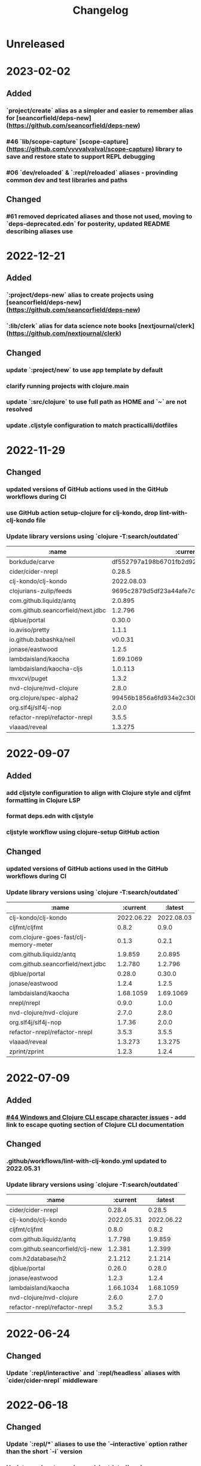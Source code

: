 #+TITLE: Changelog

* Unreleased

* 2023-02-02
** Added
*** `project/create` alias as a simpler and easier to remember alias for [seancorfield/deps-new](https://github.com/seancorfield/deps-new)
*** #46 `lib/scope-capture` [scope-capture](https://github.com/vvvvalvalval/scope-capture) library to save and restore state to support REPL debugging
*** #06 `dev/reloaded` & `:repl/reloaded` aliases - provinding common dev and test libraries and paths
** Changed
*** #61 removed depricated aliases and those not used, moving to `deps-deprecated.edn` for posterity, updated README describing aliases use

* 2022-12-21
** Added
*** `:project/deps-new` alias to create projects using [seancorfield/deps-new](https://github.com/seancorfield/deps-new)
*** `:lib/clerk` alias for data science note books [nextjournal/clerk](https://github.com/nextjournal/clerk)
** Changed
*** update `:project/new` to use app template by default
*** clarify running projects with clojure.main
*** update `:src/clojure` to use full path as HOME and `~` are not resolved
*** update .cljstyle configuration to match practicalli/dotfiles

* 2022-11-29
** Changed
*** updated versions of GitHub actions used in the GitHub workflows during CI
*** use GitHub action setup-clojure for clj-kondo, drop lint-with-clj-kondo file
*** Update library versions using `clojure -T:search/outdated`

  | :name                             |                                 :current |                                  :latest |
  |-----------------------------------+------------------------------------------+------------------------------------------|
  | borkdude/carve                    | df552797a198b6701fb2d92390fce7c59205ea77 | 9c11e4727bff22386899f048d1d50b7978d3ac9e |
  | cider/cider-nrepl                 |                                   0.28.5 |                                   0.28.7 |
  | clj-kondo/clj-kondo               |                               2022.08.03 |                               2022.11.02 |
  | clojurians-zulip/feeds            | 9695c2879d5df23a44afe7cd838f09d7d8ab06a6 | 504498974d481ce22b458f942dff2a28f6ced1e5 |
  | com.github.liquidz/antq           |                                  2.0.895 |                                  2.2.962 |
  | com.github.seancorfield/next.jdbc |                                  1.2.796 |                                  1.3.847 |
  | djblue/portal                     |                                   0.30.0 |                                   0.34.2 |
  | io.aviso/pretty                   |                                    1.1.1 |                                      1.3 |
  | io.github.babashka/neil           |                                  v0.0.31 |                                  v0.1.47 |
  | jonase/eastwood                   |                                    1.2.5 |                                    1.3.0 |
  | lambdaisland/kaocha               |                                1.69.1069 |                                1.71.1119 |
  | lambdaisland/kaocha-cljs          |                                  1.0.113 |                                  1.4.130 |
  | mvxcvi/puget                      |                                    1.3.2 |                                    1.3.4 |
  | nvd-clojure/nvd-clojure           |                                    2.8.0 |                                   2.11.0 |
  | org.clojure/spec-alpha2           | 99456b1856a6fd934e2c30b17920bd790dd81775 | 3d32b5e571b98e2930a7b2ed1dd9551bb269375a |
  | org.slf4j/slf4j-nop               |                                    2.0.0 |                                    2.0.5 |
  | refactor-nrepl/refactor-nrepl     |                                    3.5.5 |                                    3.6.0 |
  | vlaaad/reveal                     |                                  1.3.275 |                                  1.3.276 |

* 2022-09-07
** Added
*** add cljstyle configuration to align with Clojure style and cljfmt formatting in Clojure LSP
*** format deps.edn with cljstyle
*** cljstyle workflow using clojure-setup GitHub action

** Changed
*** updated versions of GitHub actions used in the GitHub workflows during CI
*** Update library versions using `clojure -T:search/outdated`

  | :name                                  |                                 :current |                                  :latest |
  |----------------------------------------+------------------------------------------+------------------------------------------|
  | clj-kondo/clj-kondo                    |                               2022.06.22 |                               2022.08.03 |
  | cljfmt/cljfmt                          |                                    0.8.2 |                                    0.9.0 |
  | com.clojure-goes-fast/clj-memory-meter |                                    0.1.3 |                                    0.2.1 |
  | com.github.liquidz/antq                |                                  1.9.859 |                                  2.0.895 |
  | com.github.seancorfield/next.jdbc      |                                  1.2.780 |                                  1.2.796 |
  | djblue/portal                          |                                   0.28.0 |                                   0.30.0 |
  | jonase/eastwood                        |                                    1.2.4 |                                    1.2.5 |
  | lambdaisland/kaocha                    |                                1.68.1059 |                                1.69.1069 |
  | nrepl/nrepl                            |                                    0.9.0 |                                    1.0.0 |
  | nvd-clojure/nvd-clojure                |                                    2.7.0 |                                    2.8.0 |
  | org.slf4j/slf4j-nop                    |                                   1.7.36 |                                    2.0.0 |
  | refactor-nrepl/refactor-nrepl          |                                    3.5.3 |                                    3.5.5 |
  | vlaaad/reveal                          |                                  1.3.273 |                                  1.3.275 |
  | zprint/zprint                          |                                    1.2.3 |                                    1.2.4 |

* 2022-07-09
** Added
*** [[https://github.com/practicalli/clojure-deps-edn/issues/44][#44 Windows and Clojure CLI escape character issues]] - add link to escape quoting section of Clojure CLI documentation
** Changed
*** .github/workflows/lint-with-clj-kondo.yml updated to 2022.05.31
*** Update library versions using `clojure -T:search/outdated`

  | :name                           |   :current |    :latest |
  |---------------------------------+------------+------------|
  | cider/cider-nrepl               |     0.28.4 |     0.28.5 |
  | clj-kondo/clj-kondo             | 2022.05.31 | 2022.06.22 |
  | cljfmt/cljfmt                   |      0.8.0 |      0.8.2 |
  | com.github.liquidz/antq         |    1.7.798 |    1.9.859 |
  | com.github.seancorfield/clj-new |    1.2.381 |    1.2.399 |
  | com.h2database/h2               |    2.1.212 |    2.1.214 |
  | djblue/portal                   |     0.26.0 |     0.28.0 |
  | jonase/eastwood                 |      1.2.3 |      1.2.4 |
  | lambdaisland/kaocha             |  1.66.1034 |  1.68.1059 |
  | nvd-clojure/nvd-clojure         |      2.6.0 |      2.7.0 |
  | refactor-nrepl/refactor-nrepl   |      3.5.2 |      3.5.3 |

* 2022-06-24
** Changed
*** Update `:repl/interactive` and `:repl/headless` aliases with `cider/cider-nrepl` middleware

* 2022-06-18
** Changed
*** Update `:repl/*` aliases to use the `--interactive` option rather than the short `-i` version
*** Update readme to use `:search/outdated` and `:search/outdated-mvn` aliases

* 2022-06-11
** Resolved
*** #48 - provide `:mvn/local-repo` as an example only - ideally requires full path

* 2022-06-06
** Added
*** aliases section keys documentation

** Changed
*** Set :mvn/local-repo to XDG_CACHE_HOME location, `~/.cache/maven/repository` as described in the [[https://practical.li/blog/posts/adopt-FreeDesktop.org-XDG-standard-for-configuration-files/][Practicalli blog article on XDG standard for development tools]]
*** Update .github/workflows/lint-with-clj-kondo.yml it version 2022.05.31
*** Update library versions using `clojure -T:search/outdated > outdated-2022-06-06.org` command

| :name                                |   :current |              :latest |
|--------------------------------------+------------+----------------------|
| cider/cider-nrepl                    |     0.28.3 |               0.28.4 |
| clj-kondo/clj-kondo                  | 2022.04.08 |           2022.05.31 |
| cloverage/cloverage                  |      1.2.3 |                1.2.4 |
| com.bhauman/figwheel-main            |     0.2.16 |               0.2.18 |
| com.github.liquidz/antq              |      1.6.1 |              1.7.798 |
| com.h2database/h2                    |    2.1.210 |              2.1.212 |
| djblue/portal                        |     0.23.0 |               0.26.0 |
| io.github.cognitect-labs/test-runner |     v0.5.0 | v0.5.1 (SHA dfb30dd) |
| lambdaisland/kaocha                  |  1.65.1029 |            1.66.1034 |
| nvd-clojure/nvd-clojure              |      2.5.0 |                2.6.0 |
| org.clojure/tools.namespace          |      1.2.0 |                1.3.0 |
| zprint/zprint                        |      1.2.2 |                1.2.3 |

> Aliases that use a :git/tag version, e.g. `:test/cognitect` should also check for the latest `:git/sha` value on or after that tag to ensure the correct commit is used.  TODO: check if the latest antq checks for a new `:git/sha` value if there is a newer `:git/tag` value.


* 2022-05-04
** Changed
*** `:repl/socket` using clojure.exec alias rather than JVM opts (moved to :repl/socket-jvm-opts alias
*** `deps find-versions` clarified `:lib` and domain/library-name options required

* 2022-04-21
** Fixed
*** `-X:deps mvn-install` documentation - wrap `:jar` value in single and double quotes. Resolves #44


* 2022-04-12
** Changed
*** Removed :deps from configuration to avoid over-riding version from install of Clojure CLI
*** GitHub action .github/workflows/lint-with-clj-kondo.yml updated to version 2022.04.08
*** Update library versions using `clojure -T:search/outdated > outdated-2022-04-12.org` command

  | :name                             |                                 :current |                                  :latest |
  |-----------------------------------+------------------------------------------+------------------------------------------|
  | clj-kondo/clj-kondo               |                               2022.02.09 |                               2022.04.08 |
  | cloverage/cloverage               |                                    1.2.2 |                                    1.2.3 |
  | com.github.liquidz/antq           |                                    1.5.1 |                                    1.6.1 |
  | com.github.seancorfield/next.jdbc |                                  1.2.772 |                                  1.2.780 |
  | com.h2database/h2                 |                                  2.1.210 |                                  2.1.212 |
  | djblue/portal                     |                                   0.21.2 |                                   0.23.0 |
  | lambdaisland/kaocha               |                                 1.63.998 |                                1.65.1029 |
  | nvd-clojure/nvd-clojure           |                                    2.2.0 |                                    2.5.0 |
  | refactor-nrepl/refactor-nrepl     |                                    3.3.2 |                                    3.5.2 |
  | thomasa/morpheus                  | 0c4cb1436e49077a4762347cf4b1f5885a007a2f | 9d6f2c1ede8be7ab4508065fe6b7e40e0c099ab6 |
  | vlaaad/reveal                     |                                  1.3.270 |                                  1.3.273 |


* 2022-03-25
** Added
*** `:lib/hotload` - latest SHA from add-libs branch of `org.clojure/tools.deps.alpha` to support [hotload libraries into a running REPL](https://practical.li/clojure/clojure-cli/hotload-libraries/)


* 2022-03-22
** Added
*** `:env/dev` - add `dev` directory to class path - e.g. include `dev/user.clj` to [configure REPL starup](https://practical.li/clojure/clojure-cli/projects/configure-repl-startup.html)
*** `:lib/nrepl` include nrepl as a library
*** `:lib/hotload` - include `org.clojure/tools.deps.alpha` add-libs commit to [hotload libraries into a running REPL](https://practical.li/clojure/clojure-cli/hotload-libraries/)
*** `:lib/tools-ns` - include `org.clojure/tools.namespace` to refresh the current namespace in a running REPL
*** `:lib/reloaded` - combination of hotload and tools-ns aliases
*** `:lib/pretty-errors` - highlight important aspects of error stack trace using ANSI formatting

*** `-M:search/errors` [clj-check](https://github.com/athos/clj-check.git) - search each namespace and report compilation warnings and errors
*** `-M::search/unused-vars` [Carve](https://github.com/borkdude/carve) - search code for unused vars and remove them - optionally specifying paths `--opts '{:paths ["src" "test"]}'`
*** `-M:search/libraries` - [find-deps](https://github.com/hagmonk/find-deps) - fuzzy search Maven & Clojars and add deps to deps.edn
*** `-T:search/outdated` -  [liquidz/antq](https://github.com/liquidz/antq) - check for newer versions of libraries, updating `deps.edn` if `:update true` passed as argument

*** `-M:project/depify` to generate deps.edn configuration from a Leiningen project.clj configuration


* 2021-03-03
** Added
*** ~graph/ns-deps~ shows connections between library dependencies and the namespace
*** ~graph/deps~ now uses tools.deps.graph to show relationship between library
*** ~:lib/pprint-sorted~ alias to include the [[https://github.com/greglook/puget][puget library]] when starting a REPL session, enabling sorted keys and set values when pretty printing and colour highlighting
*** ~:lib/sayid~ include [[https://github.com/clojure-emacs/sayid][Sayid]] as a dependency to support provide REPL driven debugging and profiling

** Changed
*** `:graph/` aliases documentation in README
*** github actions - update checkout to v3
*** Update library versions using `:project/outated` alias

  | :name                        |                                 :current |                                  :latest |
  |------------------------------+------------------------------------------+------------------------------------------|
  | cider/cider-nrepl            |                                   0.28.2 |                                   0.28.3 |
  | com.github.liquidz/antq      |                                    1.5.0 |                                    1.5.1 |
  | jonase/eastwood              |                                    1.2.2 |                                    1.2.3 |
  | uberdeps/uberdeps            |                                    1.1.2 |                                    1.1.4 |
  | vlaaad/reveal                |                                  1.3.265 |                                  1.3.270 |

* 2021-02-18
** Added
*** add `:src/clojure` to add local clone of Clojure core sources (Java & Clojure)
*** add `:lib/kaocha` alias to include kaocha as a library, enabling scripts such as kaocha-runner.el to run Kaocha test runner from Emacs Cider

** Changed
*** command line documentation for :security/nvd to pass correct arguments
*** Use -T flag with :project/outated alias, with alias updated to use `:exec-fn` and `:exec-args` for default values
*** Rewrite project introduction
*** sources alias moved from lib/ to src/ for greater clarity
*** kaocha version update and migration to -T execution option
*** revert kaocha migration to -T execution option as it requires both src and test path to be included as extra paths
*** re-organised aliases for using Reveal and Rebel together
*** Update clj-kondo library in .github/workflows/lint-with-clj-kondo.yml GitHub Action from 2021.12.16 to 2022.02.09
*** Update library versions using `:project/outated` alias

| :name                             |                                 :current |                                  :latest |
|-----------------------------------+------------------------------------------+------------------------------------------|
| borkdude/carve                    | 1fd3da8472cf9ee902f9616ca3aeb4812b5c734c | df552797a198b6701fb2d92390fce7c59205ea77 |
| cider/cider-nrepl                 |                                   0.27.4 |                                   0.28.2 |
| clj-kondo/clj-kondo               |                               2021.12.16 |                               2022.02.09 |
| com.bhauman/figwheel-main         |                                   0.2.15 |                                   0.2.16 |
| com.github.liquidz/antq           |                                    1.3.1 |                                    1.5.0 |
| com.github.seancorfield/clj-new   |                                  1.2.380 |                                  1.2.381 |
| com.github.seancorfield/next.jdbc |                                  1.2.761 |                                  1.2.772 |
| com.h2database/h2                 |                                  2.0.202 |                                  2.1.210 |
| djblue/portal                     |                                   0.19.0 |                                   0.21.2 |
| jonase/eastwood                   |                                    1.0.0 |                                    1.2.2 |
| lambdaisland/kaocha               |                                 1.60.977 |                                 1.63.998 |
| nvd-clojure/nvd-clojure           |                                    1.9.0 |                                    2.2.0 |
| org.clojure/test.check            |                                    1.1.0 |                                    1.1.1 |
| org.slf4j/slf4j-nop               |                                   1.7.32 |                                   1.7.36 |
| refactor-nrepl/refactor-nrepl     |                                    3.1.0 |                                    3.3.2 |
| uberdeps/uberdeps                 |                                    1.1.1 |                                    1.1.2 |
| zprint/zprint                     |                                    1.2.0 |                                    1.2.2 |


* 2021-12-18
** Added
*** [[https://github.com/practicalli/clojure-deps-edn/pull/27][#27]] ~:security/nvd~ alias added to run nvd-clojure to detect security issues in dependencies, as identified in the [[https://nvd.nist.gov/][National Vunerability Database]]
*** `:kaocha-global` experimental alias to use a user level configuration rather than the project specific `tests.edn` configuration

** Changed
*** Update kaocha library versions
*** GitHub Action workflow lint-with-clj-kondo.yml updated from 2021.08.06 to 2021.12.16
*** Update library versions using `:project/outated` alias

  | :name                             |                                 :current |                                  :latest |
  |-----------------------------------+------------------------------------------+------------------------------------------|
  | borkdude/carve                    | c9a4dec89032f2003cc439c473fcd3c41e809669 | 1fd3da8472cf9ee902f9616ca3aeb4812b5c734c |
  | cider/cider-nrepl                 |                                   0.26.0 |                                   0.27.4 |
  | cider/piggieback                  |                                    0.5.2 |                                    0.5.3 |
  | clj-kondo/clj-kondo               |                               2021.08.06 |                               2021.12.16 |
  | com.bhauman/figwheel-main         |                                   0.2.14 |                                   0.2.15 |
  | com.github.liquidz/antq           |                                    1.0.0 |                                    1.3.0 |
  | com.github.seancorfield/clj-new   |                                  1.1.331 |                                  1.2.380 |
  | com.github.seancorfield/depstar   |                                  2.1.297 |                                  2.1.303 |
  | com.github.seancorfield/next.jdbc |                                  1.2.709 |                                  1.2.761 |
  | com.h2database/h2                 |                                  1.4.200 |                                  2.0.202 |
  | djblue/portal                     |                                   0.14.0 |                                   0.19.0 |
  | jonase/eastwood                   |                                    0.9.9 |                                    1.0.0 |
  | lambdaisland/kaocha               |                                 1.60.945 |                                 1.60.972 |
  | nrepl/nrepl                       |                                    0.8.3 |                                    0.9.0 |
  | org.clojure/spec-alpha2           | c087ded910b3532a938b37e853df79fc3b9c48c1 | 99456b1856a6fd934e2c30b17920bd790dd81775 |
  | org.clojure/test.check            |                                    1.1.0 |                                    1.1.1 |
  | org.clojure/tools.deps.graph      |                                   1.0.63 |                                   1.1.68 |
  | org.slf4j/slf4j-nop               |                                   1.7.31 |                                   1.7.32 |
  | refactor-nrepl/refactor-nrepl     |                              3.0.0-pr301 |                                    3.1.0 |
  | slipset/deps-deploy               |                                    0.1.5 |                                    0.2.0 |
  | thomasa/morpheus                  | 7f4876ea631a6f5ccee2094d255efd2d1a98ffb6 | 0c4cb1436e49077a4762347cf4b1f5885a007a2f |
  | uberdeps/uberdeps                 |                                    1.0.4 |                                    1.1.1 |
  | vlaaad/reveal                     |                                  1.3.214 |                                  1.3.251 |
  | zprint/zprint                     |                                    1.1.2 |                                    1.2.0 |


* 2021-12-12
** Added
*** `test/watch` alias - Kaocha test runner in watch mode, including fast fail and skipping meta data.  Provides a quick to use test runner that watches for file changes and re-runs tests from the last failed test.
** Changed
*** `test/run` alias replaces `test/runner` to fit better with the intent and the name of the watch alias
*** Add Kaocha alias changes to README.org
*** Simplify common aliases table in README.org

* 2021-09-13
** .github/workflows/lint-with-clj-kondo.yml
   Update run command to output messages in GitHub Actions format

   Library version updates from ~:project/outdated~ alias

  | :name               |   :current |    :latest |
  |---------------------+------------+------------|
  | clj-kondo/clj-kondo | 2020.04.05 | 2021.08.06 |

** deps.edn
   Add ~:lib/hotload~ alias to load libraries into a running REPL process.  This is a more memorable name for the alpha/hotload alias

   Cognitect test runner version  using Git tag and providing Clojure exec function, invoked by ~clojure -X:test/cognitect~

   Removed eftest aliases due to #22 eftest runner hangs when finished.  Kaocha or Cognitect-labs runners are recommended instead

   Deprecated: test/midje - seldom used test runner and not recommended approach by Practicalli

   Deprecated: `project/uberdeps` removed, depstar recommended until that itself is incorporated into tools.build

   Library version updates from ~:project/outdated~ alias

  | :name                             | :current |     :latest |
  |-----------------------------------+----------+-------------|
  | com.bhauman/figwheel-main         |   0.2.13 |      0.2.14 |
  | com.github.liquidz/antq           |   0.16.0 |       1.0.0 |
  | com.github.seancorfield/clj-new   |  1.1.321 |     1.1.331 |
  | com.github.seancorfield/depstar   |  2.1.267 |     2.1.297 |
  | com.github.seancorfield/next.jdbc |  1.2.659 |     1.2.709 |
  | djblue/portal                     |   0.12.0 |      0.14.0 |
  | jonase/eastwood                   |    0.8.1 |       0.9.9 |
  | lambdaisland/kaocha               |  1.0.861 |     1.0.887 |
  | lambdaisland/kaocha-cljs          |   1.0.71 |     1.0.107 |
  | refactor-nrepl/refactor-nrepl     |    2.5.1 | 3.0.0-pr301 |
  | vlaaad/reveal                     |  1.3.212 |     1.3.214 |


* 2021-07-17
  Update version of GitHub actions lint-with-clj-kondo.  Checks deps.edn to ensure its a valid structure.

  Remove `RELEASE` version from aliases and used explicit versions

  Change seancorfield/clj-new to new com.github.seancorfield/clj-new

  `:alpha/hotload-libs` - add slf4j-nop dependency to specifically set the logging implementation.  Update documentation and add links to Practicalli Clojure page on hotloading and example project.

  Add status badge to readme showing result of lint-with-clj-kondo GitHub Action

* 2021-07-16
  Readme updates
  Monthly library updates

  | :name                             |                                 :current |                                  :latest |
  |-----------------------------------+------------------------------------------+------------------------------------------|
  | borkdude/carve                    | 3fcc2a900e4fa4be2c9a539c9971c60e2e921162 | c9a4dec89032f2003cc439c473fcd3c41e809669 |
  | com.bhauman/figwheel-main         |                                   0.2.11 |                                   0.2.13 |
  | com.cognitect/test-runner         | 705ad25bbf0228b1c38d0244a36001c2987d7337 | f597341b6ca7bb4cf027e0a34a6710ca9cb969da |
  | com.github.seancorfield/depstar   |                                  2.0.216 |                                  2.1.267 |
  | com.github.seancorfield/next.jdbc |                                  1.2.659 |                                  1.2.674 |
  | djblue/portal                     |                                   0.11.2 |                                   0.12.0 |
  | org.clojure/clojurescript         |                                 1.10.773 |                                 1.10.866 |
  | org.clojure/data.json             |                                    2.3.1 |                                    2.4.0 |
  | org.clojure/tools.deps.graph      |                                   1.0.56 |                                   1.0.63 |
  | vlaaad/reveal                     |                                  1.3.209 |                                  1.3.212 |

  Available diffs:
  - https://github.com/borkdude/carve/compare/3fcc2a900e4fa4be2c9a539c9971c60e2e921162...c9a4dec89032f2003cc439c473fcd3c41e809669
  - https://github.com/bhauman/figwheel-main/compare/v0.2.11...head
  - https://github.com/cognitect-labs/test-runner/compare/705ad25bbf0228b1c38d0244a36001c2987d7337...f597341b6ca7bb4cf027e0a34a6710ca9cb969da
  - https://github.com/seancorfield/depstar/compare/v2.0.216...v2.1.267
  - https://github.com/seancorfield/next-jdbc/compare/v1.2.659...v1.2.674
  - https://github.com/djblue/portal/compare/0.11.2...0.12.0
  - https://github.com/clojure/clojurescript/compare/r1.9.946...r1.10.866
  - https://github.com/clojure/clojurescript/compare/r1.10.773...r1.10.866
  - https://github.com/clojure/clojurescript/compare/r1.10.844...r1.10.866
  - https://github.com/clojure/data.json/compare/v2.3.1...v2.4.0
  - https://github.com/clojure/tools.deps.graph/compare/tools.deps.graph-1.0.56...v1.0.63
  - https://github.com/vlaaad/reveal/compare/1.3.209...1.3.212


* 2021-05-26
  PR #21 The  `clojure` CLI tool has renamed the configuration `user-config` to `config-user` bringing it in line with the other configuration names

  Add ~:project/depsify~ alias to generate a Clojure CLI deps.edn configuration from a Leiningen project.clj configuration file.

  Add ~:format/zprint~ alias to format a given Clojure data structure, similar to clojure.pprint but with more options.

  Regular library version updates:

  | :name                     |                                 :current |                                  :latest |
  |---------------------------+------------------------------------------+------------------------------------------|
  | borkdude/carve            | f499f65e36e02484609f01ce891f3c0207b24444 | 3fcc2a900e4fa4be2c9a539c9971c60e2e921162 |
  | com.cognitect/test-runner | 2d69f33d7980c3353b246c28f72ffeafbd9f2fab | 705ad25bbf0228b1c38d0244a36001c2987d7337 |
  | com.github.liquidz/antq   |                                   0.13.0 |                                   0.14.1 |
  | depify/depify             | 04329744872890711dbba8939a16e9987dd33bb3 | b3f61517c860518c1990133aa6eb54caf1e4d591 |
  | lambdaisland/kaocha       |                                  1.0.829 |                                  1.0.861 |
  | org.clojure/data.json     |                                    2.2.3 |                                    2.3.1 |
  | seancorfield/clj-new      |                                  1.1.297 |                                  1.1.309 |
  | zprint/zprint             |                                    0.4.9 |                                    1.1.2 |

  Available diffs:
  - https://github.com/borkdude/carve/compare/f499f65e36e02484609f01ce891f3c0207b24444...3fcc2a900e4fa4be2c9a539c9971c60e2e921162
  - https://github.com/cognitect-labs/test-runner/compare/b6b3193fcc42659d7e46ecd1884a228993441182...705ad25bbf0228b1c38d0244a36001c2987d7337
  - https://github.com/cognitect-labs/test-runner/compare/2d69f33d7980c3353b246c28f72ffeafbd9f2fab...705ad25bbf0228b1c38d0244a36001c2987d7337
  - https://github.com/liquidz/antq/compare/0.13.0...0.14.1
  - https://github.com/hagmonk/depify/compare/04329744872890711dbba8939a16e9987dd33bb3...b3f61517c860518c1990133aa6eb54caf1e4d591
  - https://github.com/lambdaisland/kaocha/compare/v1.0.829...v1.0.861
  - https://github.com/clojure/data.json/compare/v2.2.3...v2.3.1
  - https://github.com/seancorfield/clj-new/compare/v1.1.297...v1.1.309
  - https://github.com/kkinnear/zprint/compare/0.4.9...1.1.2


* 2021-05-17
  Add ~:project/new~ example to generate a ClojureScript Figwheel-main project with reagent


* 2021-05-11
  Add ~:lib/ring-mock~ alias to include mocking library for testing ring based web applications

  | :name                             |                                 :current | :latest                                  |
  |-----------------------------------+------------------------------------------+------------------------------------------|
  | com.cognitect/test-runner         | b6b3193fcc42659d7e46ecd1884a228993441182 | 2d69f33d7980c3353b246c28f72ffeafbd9f2fab |
  | com.github.seancorfield/next.jdbc |                                  1.1.646 | 1.2.659                                  |
  | djblue/portal                     |                                   0.11.1 | 0.11.2                                   |
  | org.clojure/data.json             |                                    2.2.2 | 2.2.3                                    |

  Available diffs:
  - https://github.com/cognitect-labs/test-runner/compare/b6b3193fcc42659d7e46ecd1884a228993441182...2d69f33d7980c3353b246c28f72ffeafbd9f2fab
  - https://github.com/seancorfield/next-jdbc/compare/v1.1.646...v1.2.659
  - https://github.com/djblue/portal/compare/0.11.1...0.11.2
  - https://github.com/clojure/data.json/compare/v2.2.2...v2.2.3


* 2021-04-27
  org.clojure/data.json updated to 2.2.2

  Library version updates from :project/outdated

  | :name                  | :current | :latest |
  |------------------------+----------+---------|
  | cider/cider-nrepl      |  0.25.11 |  0.26.0 |
  | djblue/portal          |   0.11.0 |  0.11.1 |
  | org.clojure/core.async |  1.3.610 | 1.3.618 |
  | vlaaad/reveal          |  1.3.206 | 1.3.209 |

  Available diffs:
  - https://github.com/clojure-emacs/cider-nrepl/compare/v0.25.11...v0.26.0
  - https://github.com/djblue/portal/compare/0.11.0...0.11.1
  - https://github.com/clojure/core.async/compare/core.async-1.3.610...v1.3.618
  - https://github.com/vlaaad/reveal/compare/1.3.206...1.3.209



* 2021-04-17
  Add ~:test/eftest-sequential~ to run unit tests sequentially with eftest (which defaults to parrallel running of unit tests)

  Library version updates from :project/outdated

  | :name                           |                                 :current |                                  :latest |
  |---------------------------------+------------------------------------------+------------------------------------------|
  | com.github.liquidz/antq         |                                   0.12.4 |                                   0.13.0 |
  | com.github.seancorfield/depstar |                                  2.0.211 |                                  2.0.216 |
  | djblue/portal                   |                                   0.10.0 |                                   0.11.0 |
  | org.clojure/data.json           |                                    2.1.0 |                                    2.2.0 |
  | org.clojure/spec-alpha2         | 9118b766b3fd8451995182264f3b2eb04d7a1167 | c087ded910b3532a938b37e853df79fc3b9c48c1 |

  Available diffs:
  - https://github.com/liquidz/antq/compare/0.12.4...0.13.0
  - https://github.com/seancorfield/depstar/compare/v2.0.211...v2.0.216
  - https://github.com/djblue/portal/compare/0.10.0...0.11.0
  - https://github.com/clojure/data.json/compare/data.json-2.1.0...v2.2.0
  - https://github.com/clojure/spec-alpha2/compare/9118b766b3fd8451995182264f3b2eb04d7a1167...c087ded910b3532a938b37e853df79fc3b9c48c1


* 2021-04-14
  Library version updates

  | :name                        |                                 :current |                                  :latest |
  |------------------------------+------------------------------------------+------------------------------------------|
  | cider/cider-nrepl            |                                   0.25.9 |                                  0.25.11 |
  | org.clojure/data.json        |                                    2.0.2 |                                    2.1.0 |
  | seancorfield/clj-new         |                                  1.1.293 |                                  1.1.297 |
  | vlaaad/reveal                |                                  1.3.199 |                                  1.3.206 |

  Available diffs:
  - https://github.com/clojure-emacs/cider-nrepl/compare/v0.25.9...v0.25.11
  - https://github.com/clojure/data.json/compare/data.json-2.0.2...data.json-2.1.0
  - https://github.com/seancorfield/clj-new/compare/v1.1.293...v1.1.297
  - https://github.com/vlaaad/reveal/compare/1.3.199...1.3.206


* 2021-04-11
  Add aliases for more REPL options, with nREPL server and client.  Separated REPL into REPL terminal UI, REPL with Editor and Remote REPL connection

  New aliases:
  - :repl/nrepl - Clojure REPL with nREPL server
  - :repl/cider - Clojure REPL with nREPL server and Cider-nrepl (code completion, pretty print, etc.)
  - :repl/cider - as above with clj-refactor
  - :repl/remote - simple terminal UI nREPL client for a remote REPL
  - :repl/rebel-remote - as above with Rebel Readline UI


* 2021-04-06
  Add ~:project/calve~ and ~:project/unused-vars~ to complement the ~:project/outdated~ alias that uses carve to find unused vars in the code base.

  Library version updates

  | :name                           |                                 :current |                                  :latest |
  |---------------------------------+------------------------------------------+------------------------------------------|
  | com.github.liquidz/antq         |                                   0.12.2 |                                   0.12.4 |
  | com.github.seancorfield/depstar |                                  2.0.206 |                                  2.0.211 |
  | org.clojure/clojurescript       |                                 1.10.773 |                                 1.10.844 |
  | seancorfield/clj-new            |                                  1.1.264 |                                  1.1.293 |

  Available diffs:
  - https://github.com/liquidz/antq/compare/0.12.2...0.12.4
  - https://github.com/seancorfield/depstar/compare/v2.0.206...v2.0.211
  - https://github.com/seancorfield/clj-new/compare/v1.1.264...v1.1.293


* 2021-03-28
  Library version updates

  | :name                 |                                 :current |                                  :latest |
  |-----------------------+------------------------------------------+------------------------------------------|
  | athos/clj-check       | cd1f25456de5eebda0a69602dd3445905382b3a4 | 518d5a1cbfcd7c952f548e6dbfcb9a4a5faf9062 |
  | org.clojure/data.json |                                    1.1.0 |                                    2.0.2 |
  | vlaaad/reveal         |                                  1.3.196 |                                  1.3.199 |



* 2021-03-20
  Fixed copy-paste error for :project/uberjar and :project/jar aliases when changing fully qualified name of depstar

  Add ~org.slf4j/slf4j-nop~ library to ~:project/antq~ to [[https://github.com/liquidz/antq/blob/main/doc/avoid-slf4j-warnings.adoc][suppress SLF4J warnings]]

  Remove depstar 1.x versions and only using version 2.x

  Library updates reported by ~:project/outdated~

  | :name                           |                                 :current |                                  :latest |
  |---------------------------------+------------------------------------------+------------------------------------------|
  | borkdude/carve                  | c0f68129e37a8bae06225e8cd09075911af0d9a3 | f499f65e36e02484609f01ce891f3c0207b24444 |
  | com.github.liquidz/antq         |                                   0.12.1 |                                   0.12.2 |
  | com.github.seancorfield/depstar |                                  2.0.193 |                                  2.0.206 |
  | org.clojure/data.json           |                                    1.1.0 |                                    2.0.1 |
  | org.clojure/spec-alpha2         | 6a5889b3c12e645147b9af8661908c1d54f685bd | 9118b766b3fd8451995182264f3b2eb04d7a1167 |


* 2021-03-17
  Minor fix for antq

  | :name     | :current  | :latest                 |
  |-----------+-----------+-------------------------|
  | antq/antq | antq/antq | com.github.liquidz/antq |
  | antq/antq | 0.12.0    | 0.12.1                  |


* 2021-03-16
  Library version updates

  | :name                         |                                 :version |                          :latest-version |
  |-------------------------------+------------------------------------------+------------------------------------------|
  | antq/antq                     |                                    0.9.3 |                                   0.12.0 |
  | antq/antq                     |                                antq/antq | com.github.liquidz/antq                  |
  | athos/clj-check               | 0f734f560dd989b2ec0f9078cc646476bfdab4e1 | cd1f25456de5eebda0a69602dd3445905382b3a4 |
  | borkdude/carve                | a3a5b941d4327127e36541bf7322b15b33260386 | c0f68129e37a8bae06225e8cd09075911af0d9a3 |
  | cider/cider-nrepl             |                                   0.25.8 |                                   0.25.9 |
  | closh/closh                   | 80735a4df79bd8572b568f61977a2c3611625623 | b1a7fd310b6511048fbacb8e496f574c8ccfa291 |
  | djblue/portal                 |                                    0.9.0 |                                   0.10.0 |
  | lambdaisland/kaocha           |                                  1.0.732 |                                  1.0.829 |
  | org.clojure/clojure           |                                   1.10.1 |                                   1.10.3 |
  | org.clojure/data.json         |                                    1.0.0 |                                    1.1.0 |
  | org.clojure/tools.deps.alpha  | d77476f3d5f624249462e275ae62d26da89f320b | 479c63d54de43577435d1c6557e4b82f6fa85c4b |
  | org.clojure/spec-alpha2       | a5ffe8bf89b3095676fb5eb0f4b9fc2828296fba | 6a5889b3c12e645147b9af8661908c1d54f685bd |
  | org.yaml/snakeyaml            |                                     1.27 |                                     1.28 |
  | refactor-nrepl/refactor-nrepl |                                    2.5.0 |                                    2.5.1 |
  | seancorfield/clj-new          |                                  1.1.243 |                                  1.1.264 |
  | seancorfield/depstar          |                     seancorfield/depstar | com.github.seancorfield/depstar          |
  | seancorfield/depstar          |                                  1.1.136 |                                  2.0.193 |
  | seancorfield/next.jdbc        |                   seancorfield/next.jdbc | com.github.seancorfield/next.jdbc        |
  | seancorfield/next.jdbc        |                                  1.1.613 |                                  1.1.646 |
  | thomasa/morpheus              | d3decebc1cb9ef697cd34781f9cf83d44a071e85 | 7f4876ea631a6f5ccee2094d255efd2d1a98ffb6 |
  | vlaaad/reveal                 |                                  1.1.164 | 1.3.196                                  |

** Not upgraded
   tools.deps.alpha is not upgraded as the SHA uses the add-libs branch to the add-libs function which hotloads one or more libraries into a running repl.

* 2021-03-09
  new ~:service/webserver~ zero-config command line HTTP server using the [[https://github.com/kachayev/nasus][nasus project]]

* 2021-02-09

  | :name                |                                 :version |                          :latest-version |
  |----------------------+------------------------------------------+------------------------------------------|
  | borkdude/carve       | b79d411e49244becf40787a7fcc2ead8e40ba3b5 | a3a5b941d4327127e36541bf7322b15b33260386 |
  | cider/cider-nrepl    |                                   0.25.7 |                                   0.25.8 |
  | seancorfield/clj-new |                                  1.1.243 |                                          |
  | seancorfield/depstar |                                  1.1.136 |                                  2.0.171 |
  | vlaaad/reveal        |                                  1.3.193 |                                  1.3.196 |


* 2020-01-23
  - Reset ~org.clojure/tools.deps.alpha~ to latest commit on ~add-libs3~ branch which has the SHA ~d77476f3d5f624249462e275ae62d26da89f320b~
  - promote calve to main aliases
  - depstar to version 2.x

  **deps.edn library version updates**

 | :name                   |                                 :version |                          :latest-version |
 |-------------------------+------------------------------------------+------------------------------------------|
 | borkdude/carve          | 4d30e186e3a0d66f6b1ede1a70169e66d0f070ed | b79d411e49244becf40787a7fcc2ead8e40ba3b5 |
 | cider/cider-nrepl       |                                   0.25.5 |                                   0.25.7 |
 | clojurians-zulip/feeds  | 002335d93e937bfb56d1c9f5c6760bef885a58b8 | 345a756196d68bde6de0eaa22d217a45f87362b7 |
 | closh/closh             | dec68b43a66ff8547e4742fa433c4d486f550e60 | 80735a4df79bd8572b568f61977a2c3611625623 |
 | djblue/portal           |                                    0.7.0 |                                    0.9.0 |
 | org.clojure/spec-alpha2 | cd07a40c4ee720614a18429da4b09a6c5d8fe979 | a5ffe8bf89b3095676fb5eb0f4b9fc2828296fba |
 | seancorfield/clj-new    |                                  1.1.228 |                                  1.1.234 |
 | seancorfield/depstar    |                                  1.1.136 |                                  2.0.165 |
 | uberdeps/uberdeps       |                                    1.0.3 |                                    1.0.4 |
 | vlaaad/reveal           |                                  1.1.171 |                                  1.3.193 |



* 2020-12-18
  - 6bb07d2 middleware/cider-cljs: add nrepl as explicit dependency
  - ~:repl/reveal-nrepl~ and ~:repl/reveal-light-nrepl~ aliases for reveal data visualization with a terminal REPL and editor connection via nREPL protocol.


* 2020-12-15
  Reverted `:project/jar`, `:project/uberjar`, `:project/uberdeps` to `:extra-deps` configuration and removed the `:replace-paths` configuration.

  **deps.edn library version updates**

| :name                        |                                 :version |                          :latest-version |
|------------------------------+------------------------------------------+------------------------------------------|
| djblue/portal                |                                    0.6.4 |                                    0.7.0 |
| org.clojure/tools.deps.alpha | 34f40ea3b1e0ccf8aedb927c7d5bacfbfa7ee6af | ada6944e1bf949f9e2ed5291a6fd45e5c4628392 |
| vlaaad/reveal                |                                  1.1.164 |                                  1.1.171 |


* 2020-12-13
  Add aliases to run Reveal data visualization tool with Rebel Readline terminal repl
  - :repl/rebel-reveal
  - :inspect/reveal-rebel
  - :inspect/reveal-light-rebel


* 2020-12-07
  Add ~:replace-paths~ to aliases representing tools that do not require access to a Clojure project configuration.  These tools already ignore the project dependencies via ~:replace-deps~

  antq updated to support ~:replace-deps~ and ~clojure -M:project/outdated~ run to update tools library versions.

  *deps.edn library version updates*

| :name                        |                                 :version |                          :latest-version |
|------------------------------+------------------------------------------+------------------------------------------|
| antq/antq                    |                                    0.9.2 |                                    0.9.3 |
| clojurians-zulip/feeds       | 8668c3ed7285ebb004f2060c893e07183a192bcf | 002335d93e937bfb56d1c9f5c6760bef885a58b8 |
| org.clojure/tools.deps.alpha | f3a2fbb426ae65d5a5c79a756f3b95b463f334a4 | 34f40ea3b1e0ccf8aedb927c7d5bacfbfa7ee6af |
| seancorfield/clj-new         |                                  1.1.226 |                                  1.1.228 |
| seancorfield/depstar         |                                  1.1.126 |                                  1.1.136 |
| uberdeps/uberdeps            |                                    1.0.2 |                                    1.0.3 |


* 2020-12-05
  :test/kaocha* updated as issue [[https://github.com/lambdaisland/kaocha/issues/159][#159]] seems to be resolved.  If issues are experienced, revert to kaocha version 1.0.672 and comment on the related issue

  GitHub action that practicalli/clojure-deps-edn uses for linting has also been updated thanks to new library version detected by antq

  *deps.edn library version updates*

| :name                         | :version                                 | :latest-version                          |
|-------------------------------+------------------------------------------+------------------------------------------|
| borkdude/carve                | e9e2b1fbdd337b989c65a1983a1b3f72e310c970 | af7004dab7000ad7e9c942499f269cf7d21c0728 |
| cider/cider-nrepl             | 0.25.4                                   | 0.25.5                                   |
| lambdaisland/kaocha           | 1.0.672                                  | 1.0.732                                  |
| lambdaisland/kaocha-cloverage | 1.0.63                                   | 1.0.75                                   |
| org.clojure/spec-alpha2       | 8ba5dc543872369129181c4432f438c82b6cd297 | cd07a40c4ee720614a18429da4b09a6c5d8fe979 |
| org.clojure/tools.deps.alpha  | 65b1f039929acdd852aae60c87b2e57606e099a3 | f3a2fbb426ae65d5a5c79a756f3b95b463f334a4 |


  *.github/workflows/lint-with-clj-kondo.yml GitHub action update*

| :name            | :version | :latest-version |
|------------------+----------+-----------------|
| actions/checkout |    2.3.3 |           2.3.4 |


* 2020-11-08

  :community/zulip-event alias for creating standard events on the Clojurians Zulip, which are then added to a global ical of events.

  The following updates were made manually after running the =:project/outdated= in the root of the =~/.clojure/= directory

| :name                        |                                 :version | :latest-version                          |
|------------------------------+------------------------------------------+------------------------------------------|
| athos/clj-check              | 0f734f560dd989b2ec0f9078cc646476bfdab4e1 | cd1f25456de5eebda0a69602dd3445905382b3a4 |
| borkdude/carve               | 542078b21d72a96848bc342e57aa560339b79698 | e9e2b1fbdd337b989c65a1983a1b3f72e310c970 |
| cider/cider-nrepl            |                                   0.25.3 | 0.25.4                                   |
| cider/piggieback             |                                    0.5.1 | 0.5.2                                    |
| com.cognitect/test-runner    | 6ec7f8eef509cd14d831e8cc16e856b31327a862 | b6b3193fcc42659d7e46ecd1884a228993441182 |
| djblue/portal                |                                    0.5.0 | 0.6.3                                    |
| nrepl/nrepl                  |                                    0.8.2 | 0.8.3                                    |
| olical/cljs-test-runner      |                                    3.7.0 | 3.8.0                                    |
| org.clojure/spec-alpha2      | d514b06b25c41a676b95afcc9bfac8ca34c5741e | 8ba5dc543872369129181c4432f438c82b6cd297 |
| org.clojure/tools.deps.alpha | 2ff45e287273f86eaf9765a5f2d0042464748c0e | 65b1f039929acdd852aae60c87b2e57606e099a3 |
| seancorfield/next.jdbc       |                                  1.1.588 | 1.1.613                                  |
| tubular/tubular              |                                    1.3.0 | 1.4.0                                    |
| vlaaad/reveal                |                                  1.0.154 | 1.1.159                                  |


  Kaocha reverted to 1.0.672 due to [[https://github.com/lambdaisland/kaocha/issues/159][#159]]

| lambdaisland/kaocha          |                                  1.0.672 | 1.0.700                                  |



* 2020-10-09
  Reorganized project related aliases into one section.  Changed ~:build/~ and ~:deploy/~ to ~:project/~ alias name qualifier, simplifying the catagories of aliases.

  Added a mini table of contents with sub-sections for the categories of aliases

  Library version updates (from message via Clojurians Slack)

| :name                | :version | :latest-version |
|----------------------+----------+-----------------|
| seancorfield/clj-new |  1.1.216 |         1.1.226 |
| seancorfield/depstar |  1.1.117 |         1.1.216 |


* 2020-09-26
The following updates were made manually after running the =:project/outdated= in the root of the =~/.clojure/= directory

#+BEGIN_SRC shell
clojure -M:project/outdated > version-changes-to-review.org
#+END_SRC

JavaFX libraries are only used from OpenJDK Long Term Support version of Java, not updating to short term releases.

| :name                        |                                 :version |                          :latest-version |
|------------------------------+------------------------------------------+------------------------------------------|
| athos/clj-check              | da6363a38b06d9b84976ed330a9544b69d3c4dee | 0f734f560dd989b2ec0f9078cc646476bfdab4e1 |
| cider/cider-nrepl            |                                   0.25.2 |                                   0.25.3 |
| closh/closh                  | 6a7c0aa293616e2d28f7f735e915a301e44d2121 | dec68b43a66ff8547e4742fa433c4d486f550e60 |
| com.cognitect/rebl           |                                  0.9.241 |                          Failed to fetch |
| djblue/portal                |                                    0.5.0 |                                    0.5.1 |
| find-deps/find-deps          | 6fc73813aafdd2288260abb2160ce0d4cdbac8be | 9bf23a52cb0a8190c9c2c7ad1d796da802f8ce7a |
| io.dominic/vizns             | fb2391a4af24246ac4e46f3a573970ba5b7c92de | 69774e8c29e1c1c691f9922d5c5a6d764374ada3 |
| lambdaisland/kaocha          |                                  1.0.672 |                                  1.0.700 |
| nrepl/nrepl                  |                                    0.8.1 |                                    0.8.2 |
| org.clojure/data.csv         |                                    0.1.4 |                                    1.0.0 |
| org.clojure/data.json        |                                    0.2.7 |                                    1.0.0 |
| org.clojure/tools.deps.alpha | 2ff45e287273f86eaf9765a5f2d0042464748c0e | 947f2969170826890cf9c0f9f9362e40fcc9acb4 |
| org.yaml/snakeyaml           |                                     1.25 |                                     1.27 |
| seancorfield/clj-new         |                                  1.1.215 |                                  1.1.216 |
| uberdeps/uberdeps            |                                    1.0.0 |                                    1.0.2 |
| vlaaad/reveal                |                                  1.0.128 |                                  1.0.130 |


* 2020-09-05
The following updates were made manually after running the =:outdated= in the root of the =~/.clojure/= directory

#+BEGIN_SRC shell
clojure -A:outdated > version-changes-to-review.org
#+END_SRC

JavaFX libraries are only used from the current stable version of Java, not short term releases.

| :name                                  |                                 :version | :latest-version                          |
|----------------------------------------+------------------------------------------+------------------------------------------|
| athos/clj-check                        | 46214bb33fccf30df797fc15ad818f7151f3f44c | 0f734f560dd989b2ec0f9078cc646476bfdab4e1 |
| cider/cider-nrepl                      |                                   0.22.4 | 0.25.3                                   |
| com.clojure-goes-fast/clj-memory-meter |                                    0.1.2 | 0.1.3                                    |
| com.cognitect/test-runner              | f7ef16dc3b8332b0d77bc0274578ad5270fbfedd | 6ec7f8eef509cd14d831e8cc16e856b31327a862 |
| criterium/criterium                    |                                    0.4.5 | 0.4.6                                    |
| djblue/portal                          |                                    0.3.0 | 0.4.1                                    |
| lambdaisland/kaocha                    |                                  1.0.669 | 1.0.672                                  |
| nrepl/nrepl                            |                                    0.8.0 | 0.8.1                                    |
| org.clojure/clojurescript              |                                 1.10.758 | 1.10.773                                 |
| org.clojure/spec-alpha2                | 495e5ac3238be002b4de72d1c48479f6bec06bb3 | d514b06b25c41a676b95afcc9bfac8ca34c5741e |
| org.clojure/spec.alpha                 |                                  0.2.176 | 0.2.187                                  |
| org.clojure/tools.deps.alpha           | 19d197ab221d37db750423eb970880cb87a91100 | 2ff45e287273f86eaf9765a5f2d0042464748c0e |
| thomasa/morpheus                       | d3decebc1cb9ef697cd34781f9cf83d44a071e85 | 7f4876ea631a6f5ccee2094d255efd2d1a98ffb6 |
| tvaughan/kibit-runner                  |                                    0.2.3 | 1.0.1                                    |
| uberdeps/uberdeps                      |                                   0.1.10 | 1.0.0                                    |
| vlaaad/reveal                          |                               0.1.0-ea26 | 0.1.0-ea30                               |
